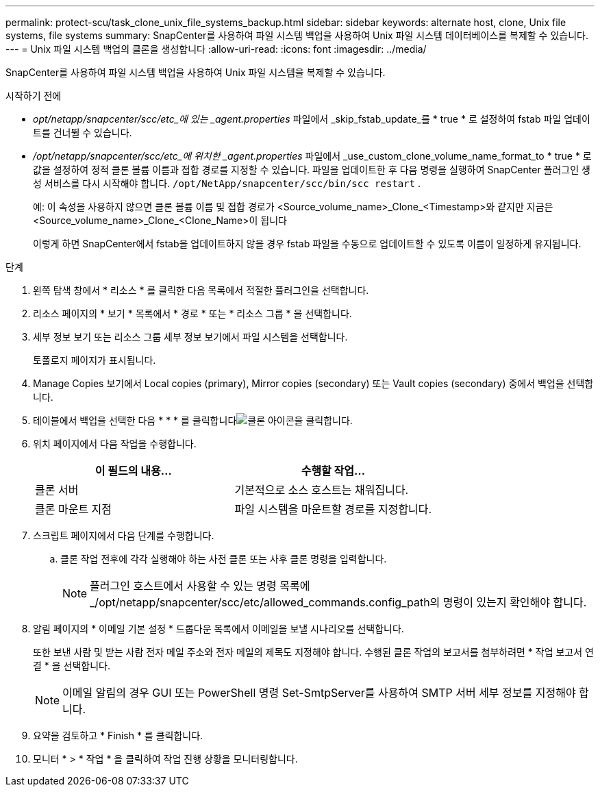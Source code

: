 ---
permalink: protect-scu/task_clone_unix_file_systems_backup.html 
sidebar: sidebar 
keywords: alternate host, clone, Unix file systems, file systems 
summary: SnapCenter를 사용하여 파일 시스템 백업을 사용하여 Unix 파일 시스템 데이터베이스를 복제할 수 있습니다. 
---
= Unix 파일 시스템 백업의 클론을 생성합니다
:allow-uri-read: 
:icons: font
:imagesdir: ../media/


[role="lead"]
SnapCenter를 사용하여 파일 시스템 백업을 사용하여 Unix 파일 시스템을 복제할 수 있습니다.

.시작하기 전에
* _opt/netapp/snapcenter/scc/etc_에 있는 _agent.properties_ 파일에서 _skip_fstab_update_를 * true * 로 설정하여 fstab 파일 업데이트를 건너뛸 수 있습니다.
* _/opt/netapp/snapcenter/scc/etc_에 위치한 _agent.properties_ 파일에서 _use_custom_clone_volume_name_format_to * true * 로 값을 설정하여 정적 클론 볼륨 이름과 접합 경로를 지정할 수 있습니다. 파일을 업데이트한 후 다음 명령을 실행하여 SnapCenter 플러그인 생성 서비스를 다시 시작해야 합니다.  `/opt/NetApp/snapcenter/scc/bin/scc restart` .
+
예: 이 속성을 사용하지 않으면 클론 볼륨 이름 및 접합 경로가 <Source_volume_name>_Clone_<Timestamp>와 같지만 지금은 <Source_volume_name>_Clone_<Clone_Name>이 됩니다

+
이렇게 하면 SnapCenter에서 fstab을 업데이트하지 않을 경우 fstab 파일을 수동으로 업데이트할 수 있도록 이름이 일정하게 유지됩니다.



.단계
. 왼쪽 탐색 창에서 * 리소스 * 를 클릭한 다음 목록에서 적절한 플러그인을 선택합니다.
. 리소스 페이지의 * 보기 * 목록에서 * 경로 * 또는 * 리소스 그룹 * 을 선택합니다.
. 세부 정보 보기 또는 리소스 그룹 세부 정보 보기에서 파일 시스템을 선택합니다.
+
토폴로지 페이지가 표시됩니다.

. Manage Copies 보기에서 Local copies (primary), Mirror copies (secondary) 또는 Vault copies (secondary) 중에서 백업을 선택합니다.
. 테이블에서 백업을 선택한 다음 * * * 를 클릭합니다image:../media/clone_icon.gif["클론 아이콘을 클릭합니다"].
. 위치 페이지에서 다음 작업을 수행합니다.
+
|===
| 이 필드의 내용... | 수행할 작업... 


 a| 
클론 서버
 a| 
기본적으로 소스 호스트는 채워집니다.



 a| 
클론 마운트 지점
 a| 
파일 시스템을 마운트할 경로를 지정합니다.

|===
. 스크립트 페이지에서 다음 단계를 수행합니다.
+
.. 클론 작업 전후에 각각 실행해야 하는 사전 클론 또는 사후 클론 명령을 입력합니다.
+

NOTE: 플러그인 호스트에서 사용할 수 있는 명령 목록에 _/opt/netapp/snapcenter/scc/etc/allowed_commands.config_path의 명령이 있는지 확인해야 합니다.



. 알림 페이지의 * 이메일 기본 설정 * 드롭다운 목록에서 이메일을 보낼 시나리오를 선택합니다.
+
또한 보낸 사람 및 받는 사람 전자 메일 주소와 전자 메일의 제목도 지정해야 합니다. 수행된 클론 작업의 보고서를 첨부하려면 * 작업 보고서 연결 * 을 선택합니다.

+

NOTE: 이메일 알림의 경우 GUI 또는 PowerShell 명령 Set-SmtpServer를 사용하여 SMTP 서버 세부 정보를 지정해야 합니다.

. 요약을 검토하고 * Finish * 를 클릭합니다.
. 모니터 * > * 작업 * 을 클릭하여 작업 진행 상황을 모니터링합니다.


